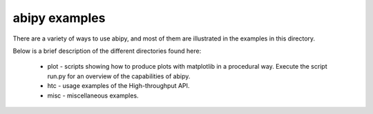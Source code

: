 ==============
abipy examples
==============

There are a variety of ways to use abipy, and most of them are
illustrated in the examples in this directory.

Below is a brief description of the different directories found here:

  * plot - scripts showing how to produce plots with matplotlib in a 
    procedural way. Execute the script run.py for an overview of the 
    capabilities of abipy.

  * htc -  usage examples of the High-throughput API.

  * misc - miscellaneous examples. 

